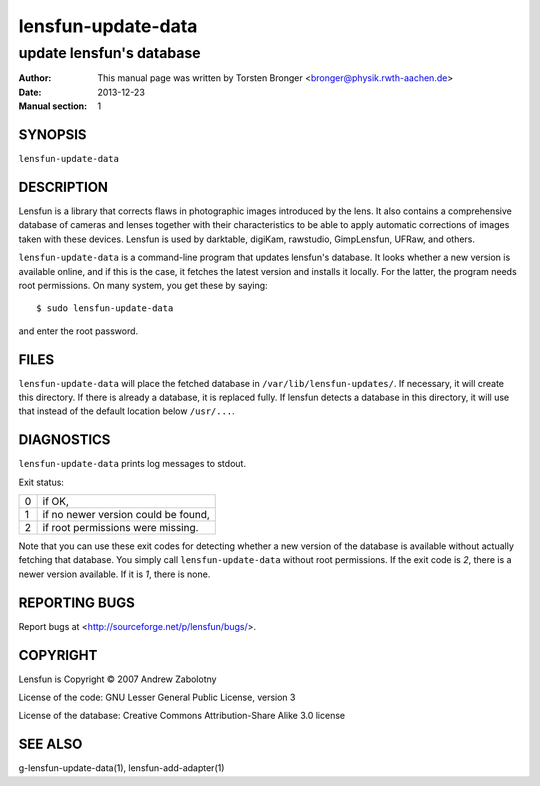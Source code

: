 ======================
lensfun-update-data
======================

----------------------------
update lensfun's database
----------------------------

:Author: This manual page was written by Torsten Bronger <bronger@physik.rwth-aachen.de>
:Date:   2013-12-23
:Manual section: 1

SYNOPSIS
============

``lensfun-update-data``

DESCRIPTION
===============

Lensfun is a library that corrects flaws in photographic images introduced by
the lens.  It also contains a comprehensive database of cameras and lenses
together with their characteristics to be able to apply automatic corrections
of images taken with these devices.  Lensfun is used by darktable, digiKam,
rawstudio, GimpLensfun, UFRaw, and others.

``lensfun-update-data`` is a command-line program that updates lensfun's
database.  It looks whether a new version is available online, and if this is
the case, it fetches the latest version and installs it locally.  For the
latter, the program needs root permissions.  On many system, you get these by
saying::

    $ sudo lensfun-update-data

and enter the root password.


FILES
======

``lensfun-update-data`` will place the fetched database in
``/var/lib/lensfun-updates/``.  If necessary, it will create this directory.  If there
is already a database, it is replaced fully.  If lensfun detects a database in
this directory, it will use that instead of the default location below
``/usr/...``.

DIAGNOSTICS
===============

``lensfun-update-data`` prints log messages to stdout.

Exit status:

===========  =====================================
    0         if OK,
    1         if no newer version could be found,
    2         if root permissions were missing.
===========  =====================================

Note that you can use these exit codes for detecting whether a new version of
the database is available without actually fetching that database.  You simply
call ``lensfun-update-data`` without root permissions.  If the exit code is
`2`, there is a newer version available.  If it is `1`, there is none.

REPORTING BUGS
====================

Report bugs at <http://sourceforge.net/p/lensfun/bugs/>.

COPYRIGHT
=============

Lensfun is Copyright © 2007 Andrew Zabolotny

License of the code: GNU Lesser General Public License, version 3

License of the database: Creative Commons Attribution-Share Alike 3.0 license

SEE ALSO
============

g-lensfun-update-data(1), lensfun-add-adapter(1)
